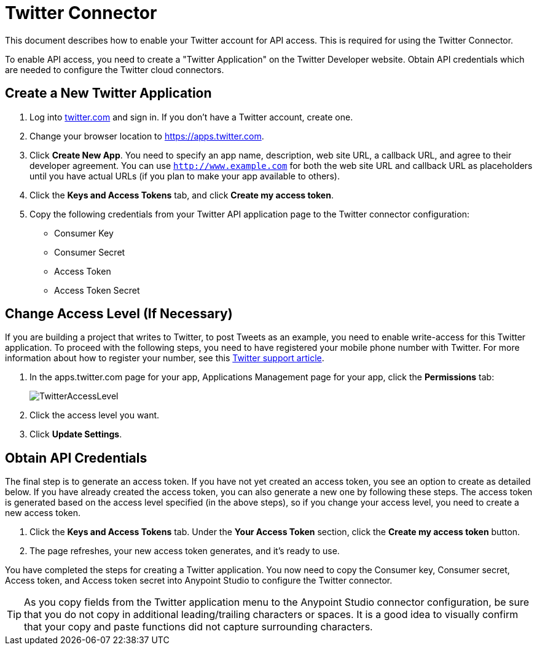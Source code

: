 = Twitter Connector
:keywords: cloudhub, cloud, api, twitter

This document describes how to enable your Twitter account for API access. This is required for using the Twitter Connector.

To enable API access, you need to create a "Twitter Application" on the Twitter Developer website. Obtain API credentials which are needed to configure the Twitter cloud connectors.

== Create a New Twitter Application

. Log into link:https://www.twitter.com[twitter.com] and sign in. If you don't have a Twitter account, create one.
. Change your browser location to link:https://apps.twitter.com[https://apps.twitter.com].
. Click *Create New App*. You need to specify an app name, description, web site URL, a callback URL, and agree to their developer agreement. You can use `http://www.example.com` for both the web site URL and callback URL as placeholders until you have actual URLs (if you plan to make your app available to others).
. Click the *Keys and Access Tokens* tab, and click *Create my access token*.
. Copy the following credentials from your Twitter API application page to the Twitter connector configuration:
+
** Consumer Key
** Consumer Secret
** Access Token
** Access Token Secret

== Change Access Level (If Necessary)

If you are building a project that writes to Twitter, to post Tweets as an example, you need to enable write-access for this Twitter application. To proceed with the following steps, you need to have registered your mobile phone number with Twitter. For more information about how to register your number, see this link:https://support.twitter.com/articles/110250[Twitter support article].

. In the apps.twitter.com page for your app, Applications Management page for your app, click the *Permissions* tab:
+
image:TwitterAccessLevel.png[TwitterAccessLevel]
+
. Click the access level you want.
+
. Click *Update Settings*.

== Obtain API Credentials

The final step is to generate an access token. If you have not yet created an access token, you see an option to create as detailed below. If you have already created the access token, you can also generate a new one by following these steps. The access token is generated based on the access level specified (in the above steps), so if you change your access level, you need to create a new access token.

. Click  the *Keys and Access Tokens* tab. Under the *Your Access Token* section, click the *Create my access token* button. 
. The page refreshes, your new access token generates, and it's ready to use.

You have completed the steps for creating a Twitter application. You now need to copy the Consumer key, Consumer secret, Access token, and Access token secret into Anypoint Studio to configure the Twitter connector.

[TIP]
As you copy fields from the Twitter application menu to the Anypoint Studio connector configuration, be sure that you do not copy in additional leading/trailing characters or spaces. It is a good idea to visually confirm that your copy and paste functions did not capture surrounding characters.
